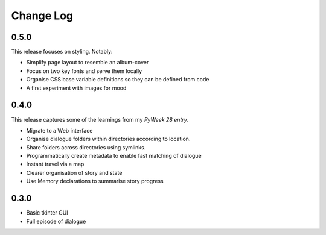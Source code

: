 ..  Titling
    ##++::==~~--''``

.. This is a reStructuredText file.

Change Log
::::::::::

0.5.0
=====

This release focuses on styling. Notably:

* Simplify page layout to resemble an album-cover
* Focus on two key fonts and serve them locally
* Organise CSS base variable definitions so they can be defined from code
* A first experiment with images for mood

0.4.0
=====

This release captures some of the learnings from my `PyWeek 28 entry`.

* Migrate to a Web interface
* Organise dialogue folders within directories according to location.
* Share folders across directories using symlinks.
* Programmatically create metadata to enable fast matching of dialogue
* Instant travel via a map
* Clearer organisation of story and state
* Use Memory declarations to summarise story progress

0.3.0
=====

* Basic tkinter GUI
* Full episode of dialogue

.. _PyWeek 28 entry: https://pyweek.org/e/prorogue/


